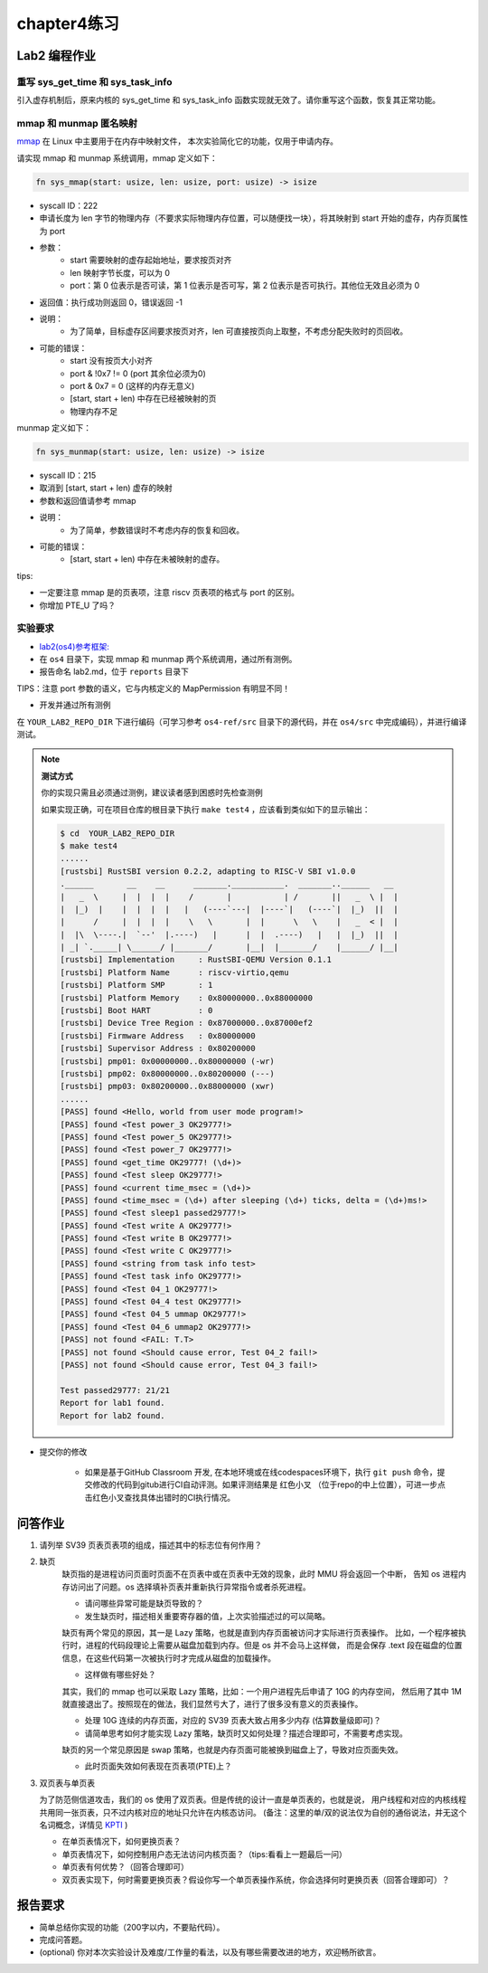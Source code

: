 chapter4练习
============================================

Lab2 编程作业
---------------------------------------------

重写 sys_get_time 和 sys_task_info
++++++++++++++++++++++++++++++++++++++++++++

引入虚存机制后，原来内核的 sys_get_time 和 sys_task_info 函数实现就无效了。请你重写这个函数，恢复其正常功能。

mmap 和 munmap 匿名映射
++++++++++++++++++++++++++++++++++++++++++++

`mmap <https://man7.org/linux/man-pages/man2/mmap.2.html>`_ 在 Linux 中主要用于在内存中映射文件，
本次实验简化它的功能，仅用于申请内存。

请实现 mmap 和 munmap 系统调用，mmap 定义如下：


.. code-block:: rust

    fn sys_mmap(start: usize, len: usize, port: usize) -> isize

- syscall ID：222
- 申请长度为 len 字节的物理内存（不要求实际物理内存位置，可以随便找一块），将其映射到 start 开始的虚存，内存页属性为 port
- 参数：
    - start 需要映射的虚存起始地址，要求按页对齐
    - len 映射字节长度，可以为 0
    - port：第 0 位表示是否可读，第 1 位表示是否可写，第 2 位表示是否可执行。其他位无效且必须为 0
- 返回值：执行成功则返回 0，错误返回 -1
- 说明：
    - 为了简单，目标虚存区间要求按页对齐，len 可直接按页向上取整，不考虑分配失败时的页回收。
- 可能的错误：
    - start 没有按页大小对齐
    - port & !0x7 != 0 (port 其余位必须为0)
    - port & 0x7 = 0 (这样的内存无意义)
    - [start, start + len) 中存在已经被映射的页
    - 物理内存不足

munmap 定义如下：

.. code-block:: rust

    fn sys_munmap(start: usize, len: usize) -> isize

- syscall ID：215
- 取消到 [start, start + len) 虚存的映射
- 参数和返回值请参考 mmap
- 说明：
    - 为了简单，参数错误时不考虑内存的恢复和回收。
- 可能的错误：
    - [start, start + len) 中存在未被映射的虚存。

tips:

- 一定要注意 mmap 是的页表项，注意 riscv 页表项的格式与 port 的区别。
- 你增加 PTE_U 了吗？

实验要求
++++++++++++++++++++++++++++++++++++++++++

-  `lab2(os4)参考框架: <https://github.com/LearningOS/rust-based-os-comp2022/tree/main/os4-ref>`_
- 在 ``os4`` 目录下，实现 mmap 和 munmap 两个系统调用，通过所有测例。
- 报告命名 lab2.md，位于 ``reports`` 目录下

TIPS：注意 port 参数的语义，它与内核定义的 MapPermission 有明显不同！

- 开发并通过所有测例

在 ``YOUR_LAB2_REPO_DIR`` 下进行编码（可学习参考 ``os4-ref/src`` 目录下的源代码，并在 ``os4/src`` 中完成编码），并进行编译测试。

.. note::

   **测试方式**

   你的实现只需且必须通过测例，建议读者感到困惑时先检查测例
   
   如果实现正确，可在项目仓库的根目录下执行 ``make test4`` ，应该看到类似如下的显示输出：

   .. code-block:: console
   
      $ cd  YOUR_LAB2_REPO_DIR
      $ make test4
      ......
      [rustsbi] RustSBI version 0.2.2, adapting to RISC-V SBI v1.0.0
      .______       __    __      _______.___________.  _______..______   __
      |   _  \     |  |  |  |    /       |           | /       ||   _  \ |  |
      |  |_)  |    |  |  |  |   |   (----`---|  |----`|   (----`|  |_)  ||  |
      |      /     |  |  |  |    \   \       |  |      \   \    |   _  < |  |
      |  |\  \----.|  `--'  |.----)   |      |  |  .----)   |   |  |_)  ||  |
      | _| `._____| \______/ |_______/       |__|  |_______/    |______/ |__|
      [rustsbi] Implementation     : RustSBI-QEMU Version 0.1.1
      [rustsbi] Platform Name      : riscv-virtio,qemu
      [rustsbi] Platform SMP       : 1
      [rustsbi] Platform Memory    : 0x80000000..0x88000000
      [rustsbi] Boot HART          : 0
      [rustsbi] Device Tree Region : 0x87000000..0x87000ef2
      [rustsbi] Firmware Address   : 0x80000000
      [rustsbi] Supervisor Address : 0x80200000
      [rustsbi] pmp01: 0x00000000..0x80000000 (-wr)
      [rustsbi] pmp02: 0x80000000..0x80200000 (---)
      [rustsbi] pmp03: 0x80200000..0x88000000 (xwr)
      ......
      [PASS] found <Hello, world from user mode program!>
      [PASS] found <Test power_3 OK29777!>
      [PASS] found <Test power_5 OK29777!>
      [PASS] found <Test power_7 OK29777!>
      [PASS] found <get_time OK29777! (\d+)>
      [PASS] found <Test sleep OK29777!>
      [PASS] found <current time_msec = (\d+)>
      [PASS] found <time_msec = (\d+) after sleeping (\d+) ticks, delta = (\d+)ms!>
      [PASS] found <Test sleep1 passed29777!>
      [PASS] found <Test write A OK29777!>
      [PASS] found <Test write B OK29777!>
      [PASS] found <Test write C OK29777!>
      [PASS] found <string from task info test>
      [PASS] found <Test task info OK29777!>
      [PASS] found <Test 04_1 OK29777!>
      [PASS] found <Test 04_4 test OK29777!>
      [PASS] found <Test 04_5 ummap OK29777!>
      [PASS] found <Test 04_6 ummap2 OK29777!>
      [PASS] not found <FAIL: T.T>
      [PASS] not found <Should cause error, Test 04_2 fail!>
      [PASS] not found <Should cause error, Test 04_3 fail!>

      Test passed29777: 21/21
      Report for lab1 found.
      Report for lab2 found.

- 提交你的修改

   - 如果是基于GitHub Classroom 开发, 在本地环境或在线codespaces环境下，执行 ``git push`` 命令，提交修改的代码到gitub进行CI自动评测。如果评测结果是 红色小叉 （位于repo的中上位置），可进一步点击红色小叉查找具体出错时的CI执行情况。 
  
问答作业
-------------------------------------------------

1. 请列举 SV39 页表页表项的组成，描述其中的标志位有何作用？

2. 缺页
    缺页指的是进程访问页面时页面不在页表中或在页表中无效的现象，此时 MMU 将会返回一个中断，
    告知 os 进程内存访问出了问题。os 选择填补页表并重新执行异常指令或者杀死进程。

    - 请问哪些异常可能是缺页导致的？
    - 发生缺页时，描述相关重要寄存器的值，上次实验描述过的可以简略。

    缺页有两个常见的原因，其一是 Lazy 策略，也就是直到内存页面被访问才实际进行页表操作。
    比如，一个程序被执行时，进程的代码段理论上需要从磁盘加载到内存。但是 os 并不会马上这样做，
    而是会保存 .text 段在磁盘的位置信息，在这些代码第一次被执行时才完成从磁盘的加载操作。

    - 这样做有哪些好处？

    其实，我们的 mmap 也可以采取 Lazy 策略，比如：一个用户进程先后申请了 10G 的内存空间，
    然后用了其中 1M 就直接退出了。按照现在的做法，我们显然亏大了，进行了很多没有意义的页表操作。

    - 处理 10G 连续的内存页面，对应的 SV39 页表大致占用多少内存 (估算数量级即可)？
    - 请简单思考如何才能实现 Lazy 策略，缺页时又如何处理？描述合理即可，不需要考虑实现。

    缺页的另一个常见原因是 swap 策略，也就是内存页面可能被换到磁盘上了，导致对应页面失效。

    - 此时页面失效如何表现在页表项(PTE)上？

3. 双页表与单页表

   为了防范侧信道攻击，我们的 os 使用了双页表。但是传统的设计一直是单页表的，也就是说，
   用户线程和对应的内核线程共用同一张页表，只不过内核对应的地址只允许在内核态访问。
   (备注：这里的单/双的说法仅为自创的通俗说法，并无这个名词概念，详情见 `KPTI <https://en.wikipedia.org/wiki/Kernel_page-table_isolation>`_ )

   - 在单页表情况下，如何更换页表？
   - 单页表情况下，如何控制用户态无法访问内核页面？（tips:看看上一题最后一问）
   - 单页表有何优势？（回答合理即可）
   - 双页表实现下，何时需要更换页表？假设你写一个单页表操作系统，你会选择何时更换页表（回答合理即可）？

报告要求
--------------------------------------------------------

- 简单总结你实现的功能（200字以内，不要贴代码）。
- 完成问答题。
- (optional) 你对本次实验设计及难度/工作量的看法，以及有哪些需要改进的地方，欢迎畅所欲言。
